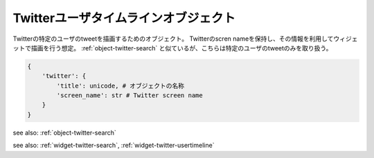 .. _object-twitter-usertimeline:

Twitterユーザタイムラインオブジェクト
-------------------------------------------

Twitterの特定のユーザのtweetを描画するためのオブジェクト。
Twitterのscren nameを保持し、その情報を利用してウィジェットで描画を行う想定。
:ref:`object-twitter-search` と似ているが、こちらは特定のユーザのtweetのみを取り扱う。

.. code-block:: python

 {
     'twitter': {
         'title': unicode, # オブジェクトの名称
         'screen_name': str # Twitter screen name
     }
 }

see also: :ref:`object-twitter-search`

see also: :ref:`widget-twitter-search`, :ref:`widget-twitter-usertimeline`
